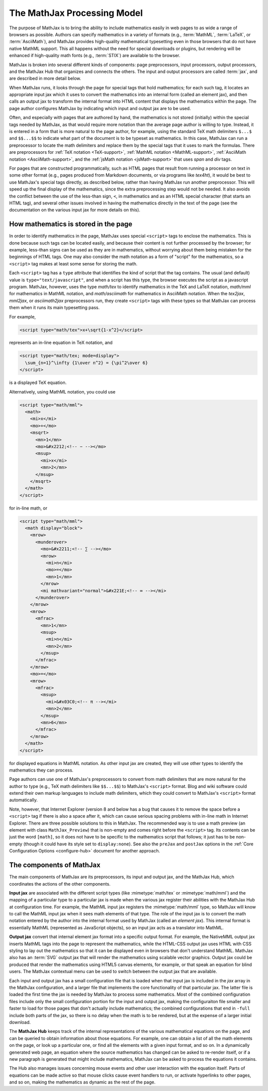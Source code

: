 ****************************
The MathJax Processing Model
****************************

The purpose of MathJax is to bring the ability to include mathematics
easily in web pages to as wide a range of browsers as possible.
Authors can specify mathematics in a variety of formats (e.g.,
:term:`MathML`, :term:`LaTeX`, or :term:`AsciiMath`), and MathJax provides high-quality
mathematical typesetting even in those browsers that do not have
native MathML support.  This all happens without the need for special
downloads or plugins, but rendering will be enhanced if high-quality
math fonts (e.g., :term:`STIX`) are available to the browser.

MathJax is broken into several different kinds of components: page
preprocessors, input processors, output processors, and the MathJax
Hub that organizes and connects the others.  The input and output
processors are called :term:`jax`, and are described in more detail
below.

When MathJax runs, it looks through the page for special tags that
hold mathematics; for each such tag, it locates an appropriate input
jax which it uses to convert the mathematics into an internal form
(called an element jax), and then calls an output jax to transform the
internal format into HTML content that displays the mathematics within
the page.  The page author configures MathJax by indicating which
input and output jax are to be used.

Often, and especially with pages that are authored by hand, the
mathematics is not stored (initially) within the special tags needed
by MathJax, as that would require more notation than the average page
author is willing to type.  Instead, it is entered in a form that is
more natural to the page author, for example, using the standard TeX
math delimiters ``$...$`` and ``$$...$$`` to indicate what part of the
document is to be typeset as mathematics.  In this case, MathJax can
run a preprocessor to locate the math delimiters and replace them by
the special tags that it uses to mark the formulas.  There are
preprocessors for :ref:`TeX notation <TeX-support>`, :ref:`MathML
notation <MathML-support>`, :ref:`AsciiMath notation
<AsciiMath-support>`, and the :ref:`jsMath notation
<jsMath-support>` that uses `span` and `div` tags.

For pages that are constructed programmatically, such as HTML
pages that result from running a processor on text in some other
format (e.g., pages produced from Markdown documents, or via programs
like `tex4ht`), it would be best to use MathJax's special tags
directly, as described below, rather than having MathJax run
another preprocessor.  This will speed up the final display of the
mathematics, since the extra preprocessing step would not be needed.
It also avoids the conflict between the use of the less-than sign,
``<``, in mathematics and as an HTML special character (that starts
an HTML tag), and several other issues involved in having the
mathematics directly in the text of the page (see the documentation on
the various input jax for more details on this).


.. _mathjax-script-tags:

How mathematics is stored in the page
=====================================

In order to identify mathematics in the page, MathJax uses special
``<script>`` tags to enclose the mathematics.  This is done because
such tags can be located easily, and because their content is not
further processed by the browser; for example, less-than signs can be
used as they are in mathematics, without worrying about them being
mistaken for the beginnings of HTML tags.  One may also consider the
math notation as a form of "script" for the mathematics, so a
``<script>`` tag makes at least some sense for storing the math.

Each ``<script>`` tag has a ``type`` attribute that identifies the
kind of script that the tag contains.  The usual (and default) value
is ``type="text/javascript"``, and when a script has this type, the
browser executes the script as a javascript program.  MathJax,
however, uses the type `math/tex` to identify mathematics in the TeX
and LaTeX notation, `math/mml` for mathematics in MathML notation, and
`math/asciimath` for mathematics in AsciiMath notation.  When the
`tex2jax`, `mml2jax`, or `asciimath2jax` preprocessors run, they
create ``<script>`` tags with these types so that MathJax can process
them when it runs its main typesetting pass.

For example, 

.. code:: html

    <script type="math/tex">x+\sqrt{1-x^2}</script>

represents an in-line equation in TeX notation, and 

.. code:: html

    <script type="math/tex; mode=display">
      \sum_{n=1}^\infty {1\over n^2} = {\pi^2\over 6}
    </script>

is a displayed TeX equation.

Alternatively, using MathML notation, you could use

.. code:: html

    <script type="math/mml">
      <math>
        <mi>x</mi>
        <mo>+</mo>
        <msqrt>
          <mn>1</mn>
          <mo>&#x2212;<!-- − --></mo>
          <msup>
            <mi>x</mi>
            <mn>2</mn>
          </msup>
        </msqrt>
      </math>
    </script>

for in-line math, or

.. code:: html

    <script type="math/mml">
      <math display="block">
        <mrow>
          <munderover>
            <mo>&#x2211;<!-- ∑ --></mo>
            <mrow>
              <mi>n</mi>
              <mo>=</mo>
              <mn>1</mn>
            </mrow>
            <mi mathvariant="normal">&#x221E;<!-- ∞ --></mi>
          </munderover>
        </mrow>
        <mrow>
          <mfrac>
            <mn>1</mn>
            <msup>
              <mi>n</mi>
              <mn>2</mn>
            </msup>
          </mfrac>
        </mrow>
        <mo>=</mo>
        <mrow>
          <mfrac>
            <msup>
              <mi>&#x03C0;<!-- π --></mi>
              <mn>2</mn>
            </msup>
            <mn>6</mn>
          </mfrac>
        </mrow>
      </math>
    </script>

for displayed equations in MathML notation.
As other input jax are created, they will use other types to identify
the mathematics they can process.

Page authors can use one of MathJax's preprocessors to convert from
math delimiters that are more natural for the author to type (e.g.,
TeX math delimiters like ``$$...$$``) to MathJax's ``<script>``
format.  Blog and wiki software could extend their own markup
languages to include math delimiters, which they could convert to
MathJax's ``<script>`` format automatically.

Note, however, that Internet Explorer (version 8 and below has a bug
that causes it to remove the space before a ``<script>`` tag if there
is also a space after it, which can cause serious spacing problems
with in-line math in Internet Explorer.  There are three possible
solutions to this in MathJax.  The recommended way is to use a math
preview (an element with class ``MathJax_Preview``) that is non-empty
and comes right before the ``<script>`` tag.  Its contents can be just
the word ``[math]``, so it does not have to be specific to the
mathematics script that follows; it just has to be non-empty (though
it could have its style set to ``display:none``).  See also the
``preJax`` and ``postJax`` options in the :ref:`Core Configuration
Options <configure-hub>` document for another approach.


The components of MathJax
=========================

The main components of MathJax are its preprocessors, its input and
output jax, and the MathJax Hub, which coordinates the actions of the
other components.

**Input jax** are associated with the different script types (like
:mimetype:`math/tex` or :mimetype:`math/mml`) and the mapping of a
particular type to a particular jax is made when the various jax
register their abilities with the MathJax Hub at configuration time.
For example, the MathML input jax registers the :mimetype:`math/mml`
type, so MathJax will know to call the MathML input jax when it sees
math elements of that type.  The role of the input jax is to convert
the math notation entered by the author into the internal format used
by MathJax (called an `element jax`).  This internal format is
essentially MathML (represented as JavaScript objects), so an input
jax acts as a translator into MathML.

**Output jax** convert that internal element jax format into a
specific output format.  For example, the NativeMML output jax inserts
MathML tags into the page to represent the mathematics, while the
HTML-CSS output jax uses HTML with CSS styling to lay out the
mathematics so that it can be displayed even in browsers that don't
understand MathML.  MathJax also has an :term:`SVG` output jax that
will render the mathematics using scalable vector graphics.  Output
jax could be produced that render the mathematics using HTML5 canvas
elements, for example, or that speak an equation for blind users.  The
MathJax contextual menu can be used to switch between the output jax
that are available.

Each input and output jax has a small configuration file that is
loaded when that input jax is included in the `jax` array in the
MathJax configuration, and a larger file that implements the core
functionality of that particular jax.  The latter file is loaded the
first time the jax is needed by MathJax to process some mathematics.
Most of the combined configuration files include only the small
configuration portion for the input and output jax, making the
configuraiton file smaller and faster to load for those pages that
don't actually include mathematics; the combined configurations that
end in ``-full`` include both parts of the jax, so there is no delay
when the math is to be rendered, but at the expense of a larger
initial download.

The **MathJax Hub** keeps track of the internal representations of the
various mathematical equations on the page, and can be queried to
obtain information about those equations.  For example, one can obtain
a list of all the math elements on the page, or look up a particular
one, or find all the elements with a given input format, and so on.
In a dynamically generated web page, an equation where the source
mathematics has changed can be asked to re-render itself, or if a new
paragraph is generated that might include mathematics, MathJax can be
asked to process the equations it contains.

The Hub also manages issues concerning mouse events and other user
interaction with the equation itself.  Parts of equations can be made
active so that mouse clicks cause event handlers to run, or activate
hyperlinks to other pages, and so on, making the mathematics as
dynamic as the rest of the page.
